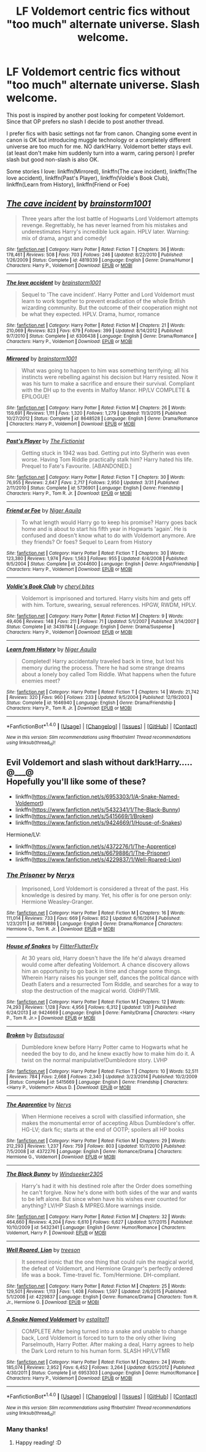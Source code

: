 #+TITLE: LF Voldemort centric fics without "too much" alternate universe. Slash welcome.

* LF Voldemort centric fics without "too much" alternate universe. Slash welcome.
:PROPERTIES:
:Author: Sayako_
:Score: 4
:DateUnix: 1466288943.0
:DateShort: 2016-Jun-19
:FlairText: Request
:END:
This post is inspired by another post looking for competent Voldemort. Since that OP prefers no slash I decide to post another thread.

I prefer fics with basic settings not far from canon. Changing some event in canon is OK but introducing muggle technology or a completely different universe are too much for me. NO dark!Harry. Voldemort better stays evil. (at least don't make him suddenly turn into a warm, caring person) I prefer slash but good non-slash is also OK.

Some stories I love: linkffn(Mirrored), linkffn(The cave incident), linkffn(The love accident), linkffn(Past's Player), linkffn(Voldie's Book Club), linkffn(Learn from History), linkffn(Friend or Foe)


** [[http://www.fanfiction.net/s/4819339/1/][*/The cave incident/*]] by [[https://www.fanfiction.net/u/1363088/brainstorm1001][/brainstorm1001/]]

#+begin_quote
  Three years after the lost battle of Hogwarts Lord Voldemort attempts revenge. Regrettably, he has never learned from his mistakes and underestimates Harry's incredible luck again. HPLV later. Warning: mix of drama, angst and comedy!
#+end_quote

^{/Site/: [[http://www.fanfiction.net/][fanfiction.net]] *|* /Category/: Harry Potter *|* /Rated/: Fiction T *|* /Chapters/: 36 *|* /Words/: 178,461 *|* /Reviews/: 508 *|* /Favs/: 703 *|* /Follows/: 246 *|* /Updated/: 8/22/2010 *|* /Published/: 1/26/2009 *|* /Status/: Complete *|* /id/: 4819339 *|* /Language/: English *|* /Genre/: Drama/Humor *|* /Characters/: Harry P., Voldemort *|* /Download/: [[http://www.ff2ebook.com/old/ffn-bot/index.php?id=4819339&source=ff&filetype=epub][EPUB]] or [[http://www.ff2ebook.com/old/ffn-bot/index.php?id=4819339&source=ff&filetype=mobi][MOBI]]}

--------------

[[http://www.fanfiction.net/s/6306438/1/][*/The love accident/*]] by [[https://www.fanfiction.net/u/1363088/brainstorm1001][/brainstorm1001/]]

#+begin_quote
  Sequel to 'The cave incident'. Harry Potter and Lord Voldemort must learn to work together to prevent eradication of the whole British wizarding community. But the outcome of their cooperation might not be what they expected. HPLV. Drama, humor, romance
#+end_quote

^{/Site/: [[http://www.fanfiction.net/][fanfiction.net]] *|* /Category/: Harry Potter *|* /Rated/: Fiction M *|* /Chapters/: 21 *|* /Words/: 210,069 *|* /Reviews/: 823 *|* /Favs/: 679 *|* /Follows/: 399 *|* /Updated/: 8/14/2012 *|* /Published/: 9/7/2010 *|* /Status/: Complete *|* /id/: 6306438 *|* /Language/: English *|* /Genre/: Drama/Romance *|* /Characters/: Harry P., Voldemort *|* /Download/: [[http://www.ff2ebook.com/old/ffn-bot/index.php?id=6306438&source=ff&filetype=epub][EPUB]] or [[http://www.ff2ebook.com/old/ffn-bot/index.php?id=6306438&source=ff&filetype=mobi][MOBI]]}

--------------

[[http://www.fanfiction.net/s/8648528/1/][*/Mirrored/*]] by [[https://www.fanfiction.net/u/1363088/brainstorm1001][/brainstorm1001/]]

#+begin_quote
  What was going to happen to him was something terrifying; all his instincts were rebelling against his decision but Harry resisted. Now it was his turn to make a sacrifice and ensure their survival. Compliant with the DH up to the events in Malfoy Manor. HP/LV COMPLETE & EPILOGUE!
#+end_quote

^{/Site/: [[http://www.fanfiction.net/][fanfiction.net]] *|* /Category/: Harry Potter *|* /Rated/: Fiction M *|* /Chapters/: 26 *|* /Words/: 159,691 *|* /Reviews/: 1,111 *|* /Favs/: 1,320 *|* /Follows/: 1,279 *|* /Updated/: 11/3/2015 *|* /Published/: 10/27/2012 *|* /Status/: Complete *|* /id/: 8648528 *|* /Language/: English *|* /Genre/: Drama/Romance *|* /Characters/: Harry P., Voldemort *|* /Download/: [[http://www.ff2ebook.com/old/ffn-bot/index.php?id=8648528&source=ff&filetype=epub][EPUB]] or [[http://www.ff2ebook.com/old/ffn-bot/index.php?id=8648528&source=ff&filetype=mobi][MOBI]]}

--------------

[[http://www.fanfiction.net/s/5736901/1/][*/Past's Player/*]] by [[https://www.fanfiction.net/u/2227840/The-Fictionist][/The Fictionist/]]

#+begin_quote
  Getting stuck in 1942 was bad. Getting put into Slytherin was even worse. Having Tom Riddle practically stalk him? Harry hated his life. Prequel to Fate's Favourite. [ABANDONED.]
#+end_quote

^{/Site/: [[http://www.fanfiction.net/][fanfiction.net]] *|* /Category/: Harry Potter *|* /Rated/: Fiction T *|* /Chapters/: 30 *|* /Words/: 76,955 *|* /Reviews/: 2,647 *|* /Favs/: 2,717 *|* /Follows/: 2,950 *|* /Updated/: 3/31 *|* /Published/: 2/11/2010 *|* /Status/: Complete *|* /id/: 5736901 *|* /Language/: English *|* /Genre/: Friendship *|* /Characters/: Harry P., Tom R. Jr. *|* /Download/: [[http://www.ff2ebook.com/old/ffn-bot/index.php?id=5736901&source=ff&filetype=epub][EPUB]] or [[http://www.ff2ebook.com/old/ffn-bot/index.php?id=5736901&source=ff&filetype=mobi][MOBI]]}

--------------

[[http://www.fanfiction.net/s/2044600/1/][*/Friend or Foe/*]] by [[https://www.fanfiction.net/u/505933/Niger-Aquila][/Niger Aquila/]]

#+begin_quote
  To what length would Harry go to keep his promise? Harry goes back home and is about to start his fifth year in Hogwarts 'again'. He is confused and doesn't know what to do with Voldemort anymore. Are they friends? Or foes? Sequel to Learn from History
#+end_quote

^{/Site/: [[http://www.fanfiction.net/][fanfiction.net]] *|* /Category/: Harry Potter *|* /Rated/: Fiction T *|* /Chapters/: 30 *|* /Words/: 123,380 *|* /Reviews/: 1,974 *|* /Favs/: 1,563 *|* /Follows/: 955 *|* /Updated/: 6/4/2008 *|* /Published/: 9/5/2004 *|* /Status/: Complete *|* /id/: 2044600 *|* /Language/: English *|* /Genre/: Angst/Friendship *|* /Characters/: Harry P., Voldemort *|* /Download/: [[http://www.ff2ebook.com/old/ffn-bot/index.php?id=2044600&source=ff&filetype=epub][EPUB]] or [[http://www.ff2ebook.com/old/ffn-bot/index.php?id=2044600&source=ff&filetype=mobi][MOBI]]}

--------------

[[http://www.fanfiction.net/s/3439784/1/][*/Voldie's Book Club/*]] by [[https://www.fanfiction.net/u/1122706/cheryl-bites][/cheryl bites/]]

#+begin_quote
  Voldemort is imprisoned and tortured. Harry visits him and gets off with him. Torture, swearing, sexual references. HPGW, RWDM, HPLV.
#+end_quote

^{/Site/: [[http://www.fanfiction.net/][fanfiction.net]] *|* /Category/: Harry Potter *|* /Rated/: Fiction M *|* /Chapters/: 9 *|* /Words/: 49,406 *|* /Reviews/: 148 *|* /Favs/: 211 *|* /Follows/: 71 *|* /Updated/: 5/1/2007 *|* /Published/: 3/14/2007 *|* /Status/: Complete *|* /id/: 3439784 *|* /Language/: English *|* /Genre/: Drama/Suspense *|* /Characters/: Harry P., Voldemort *|* /Download/: [[http://www.ff2ebook.com/old/ffn-bot/index.php?id=3439784&source=ff&filetype=epub][EPUB]] or [[http://www.ff2ebook.com/old/ffn-bot/index.php?id=3439784&source=ff&filetype=mobi][MOBI]]}

--------------

[[http://www.fanfiction.net/s/1646940/1/][*/Learn from History/*]] by [[https://www.fanfiction.net/u/505933/Niger-Aquila][/Niger Aquila/]]

#+begin_quote
  Completed! Harry accidentally traveled back in time, but lost his memory during the process. There he had some strange dreams about a lonely boy called Tom Riddle. What happens when the future enemies meet?
#+end_quote

^{/Site/: [[http://www.fanfiction.net/][fanfiction.net]] *|* /Category/: Harry Potter *|* /Rated/: Fiction T *|* /Chapters/: 14 *|* /Words/: 21,742 *|* /Reviews/: 320 *|* /Favs/: 960 *|* /Follows/: 233 *|* /Updated/: 9/5/2004 *|* /Published/: 12/19/2003 *|* /Status/: Complete *|* /id/: 1646940 *|* /Language/: English *|* /Genre/: Drama/Friendship *|* /Characters/: Harry P., Tom R. Jr. *|* /Download/: [[http://www.ff2ebook.com/old/ffn-bot/index.php?id=1646940&source=ff&filetype=epub][EPUB]] or [[http://www.ff2ebook.com/old/ffn-bot/index.php?id=1646940&source=ff&filetype=mobi][MOBI]]}

--------------

*FanfictionBot*^{1.4.0} *|* [[[https://github.com/tusing/reddit-ffn-bot/wiki/Usage][Usage]]] | [[[https://github.com/tusing/reddit-ffn-bot/wiki/Changelog][Changelog]]] | [[[https://github.com/tusing/reddit-ffn-bot/issues/][Issues]]] | [[[https://github.com/tusing/reddit-ffn-bot/][GitHub]]] | [[[https://www.reddit.com/message/compose?to=tusing][Contact]]]

^{/New in this version: Slim recommendations using/ ffnbot!slim! /Thread recommendations using/ linksub(thread_id)!}
:PROPERTIES:
:Author: FanfictionBot
:Score: 1
:DateUnix: 1466289030.0
:DateShort: 2016-Jun-19
:END:


** Evil Voldemort and slash without dark!Harry..... @___@\\
Hopefully you'll like some of these?

- linkffn([[https://www.fanfiction.net/s/6953303/1/A-Snake-Named-Voldemort]])
- linkffn([[https://www.fanfiction.net/s/5432341/1/The-Black-Bunny]])
- linkffn([[https://www.fanfiction.net/s/5415669/1/Broken]])
- linkffn([[https://www.fanfiction.net/s/9424669/1/House-of-Snakes]])

Hermione/LV:

- linkffn([[https://www.fanfiction.net/s/4372276/1/The-Apprentice]])
- linkffn([[https://www.fanfiction.net/s/6679886/1/The-Prisoner]])
- linkffn([[https://www.fanfiction.net/s/4229837/1/Well-Roared-Lion]])
:PROPERTIES:
:Author: snowkae
:Score: 1
:DateUnix: 1466428233.0
:DateShort: 2016-Jun-20
:END:

*** [[http://www.fanfiction.net/s/6679886/1/][*/The Prisoner/*]] by [[https://www.fanfiction.net/u/1334462/Nerys][/Nerys/]]

#+begin_quote
  Imprisoned, Lord Voldemort is considered a threat of the past. His knowledge is desired by many. Yet, his offer is for one person only: Hermione Weasley-Granger.
#+end_quote

^{/Site/: [[http://www.fanfiction.net/][fanfiction.net]] *|* /Category/: Harry Potter *|* /Rated/: Fiction M *|* /Chapters/: 16 *|* /Words/: 111,014 *|* /Reviews/: 733 *|* /Favs/: 669 *|* /Follows/: 852 *|* /Updated/: 6/16/2014 *|* /Published/: 1/23/2011 *|* /id/: 6679886 *|* /Language/: English *|* /Genre/: Drama/Romance *|* /Characters/: Hermione G., Tom R. Jr. *|* /Download/: [[http://www.ff2ebook.com/old/ffn-bot/index.php?id=6679886&source=ff&filetype=epub][EPUB]] or [[http://www.ff2ebook.com/old/ffn-bot/index.php?id=6679886&source=ff&filetype=mobi][MOBI]]}

--------------

[[http://www.fanfiction.net/s/9424669/1/][*/House of Snakes/*]] by [[https://www.fanfiction.net/u/1817848/FlitterFlutterFly][/FlitterFlutterFly/]]

#+begin_quote
  At 30 years old, Harry doesn't have the life he'd always dreamed would come after defeating Voldemort. A chance discovery allows him an opportunity to go back in time and change some things. Wherein Harry raises his younger self, dances the political dance with Death Eaters and a resurrected Tom Riddle, and searches for a way to stop the destruction of the magical world. OldHP/TMR.
#+end_quote

^{/Site/: [[http://www.fanfiction.net/][fanfiction.net]] *|* /Category/: Harry Potter *|* /Rated/: Fiction M *|* /Chapters/: 12 *|* /Words/: 74,293 *|* /Reviews/: 1,128 *|* /Favs/: 4,956 *|* /Follows/: 6,312 *|* /Updated/: 1/31 *|* /Published/: 6/24/2013 *|* /id/: 9424669 *|* /Language/: English *|* /Genre/: Family/Drama *|* /Characters/: <Harry P., Tom R. Jr.> *|* /Download/: [[http://www.ff2ebook.com/old/ffn-bot/index.php?id=9424669&source=ff&filetype=epub][EPUB]] or [[http://www.ff2ebook.com/old/ffn-bot/index.php?id=9424669&source=ff&filetype=mobi][MOBI]]}

--------------

[[http://www.fanfiction.net/s/5415669/1/][*/Broken/*]] by [[https://www.fanfiction.net/u/577769/Batsutousai][/Batsutousai/]]

#+begin_quote
  Dumbledore knew before Harry Potter came to Hogwarts what he needed the boy to do, and he knew exactly how to make him do it. A twist on the normal manipulative!Dumbledore story. LVHP
#+end_quote

^{/Site/: [[http://www.fanfiction.net/][fanfiction.net]] *|* /Category/: Harry Potter *|* /Rated/: Fiction T *|* /Chapters/: 10 *|* /Words/: 52,511 *|* /Reviews/: 784 *|* /Favs/: 2,668 *|* /Follows/: 2,340 *|* /Updated/: 3/23/2014 *|* /Published/: 10/2/2009 *|* /Status/: Complete *|* /id/: 5415669 *|* /Language/: English *|* /Genre/: Friendship *|* /Characters/: <Harry P., Voldemort> Albus D. *|* /Download/: [[http://www.ff2ebook.com/old/ffn-bot/index.php?id=5415669&source=ff&filetype=epub][EPUB]] or [[http://www.ff2ebook.com/old/ffn-bot/index.php?id=5415669&source=ff&filetype=mobi][MOBI]]}

--------------

[[http://www.fanfiction.net/s/4372276/1/][*/The Apprentice/*]] by [[https://www.fanfiction.net/u/1334462/Nerys][/Nerys/]]

#+begin_quote
  When Hermione receives a scroll with classified information, she makes the monumental error of accepting Albus Dumbledore's offer. HG-LV; dark fic; starts at the end of OOTP; spoilers all HP books
#+end_quote

^{/Site/: [[http://www.fanfiction.net/][fanfiction.net]] *|* /Category/: Harry Potter *|* /Rated/: Fiction M *|* /Chapters/: 29 *|* /Words/: 212,293 *|* /Reviews/: 1,237 *|* /Favs/: 759 *|* /Follows/: 803 *|* /Updated/: 10/7/2010 *|* /Published/: 7/5/2008 *|* /id/: 4372276 *|* /Language/: English *|* /Genre/: Romance/Drama *|* /Characters/: Hermione G., Voldemort *|* /Download/: [[http://www.ff2ebook.com/old/ffn-bot/index.php?id=4372276&source=ff&filetype=epub][EPUB]] or [[http://www.ff2ebook.com/old/ffn-bot/index.php?id=4372276&source=ff&filetype=mobi][MOBI]]}

--------------

[[http://www.fanfiction.net/s/5432341/1/][*/The Black Bunny/*]] by [[https://www.fanfiction.net/u/1271215/Windseeker2305][/Windseeker2305/]]

#+begin_quote
  Harry's had it with his destined role after the Order does something he can't forgive. Now he's done with both sides of the war and wants to be left alone. But since when have his wishes ever counted for anything? LV/HP Slash & MPREG.More warnings inside.
#+end_quote

^{/Site/: [[http://www.fanfiction.net/][fanfiction.net]] *|* /Category/: Harry Potter *|* /Rated/: Fiction M *|* /Chapters/: 32 *|* /Words/: 464,660 *|* /Reviews/: 4,204 *|* /Favs/: 6,610 *|* /Follows/: 6,627 *|* /Updated/: 5/7/2015 *|* /Published/: 10/10/2009 *|* /id/: 5432341 *|* /Language/: English *|* /Genre/: Humor/Romance *|* /Characters/: Voldemort, Harry P. *|* /Download/: [[http://www.ff2ebook.com/old/ffn-bot/index.php?id=5432341&source=ff&filetype=epub][EPUB]] or [[http://www.ff2ebook.com/old/ffn-bot/index.php?id=5432341&source=ff&filetype=mobi][MOBI]]}

--------------

[[http://www.fanfiction.net/s/4229837/1/][*/Well Roared, Lion/*]] by [[https://www.fanfiction.net/u/1352488/treeson][/treeson/]]

#+begin_quote
  It seemed ironic that the one thing that could ruin the magical world, the defeat of Voldemort, and Hermione Granger's perfectly ordered life was a book. Time-travel fic. Tom/Hermione. DH-compliant.
#+end_quote

^{/Site/: [[http://www.fanfiction.net/][fanfiction.net]] *|* /Category/: Harry Potter *|* /Rated/: Fiction M *|* /Chapters/: 25 *|* /Words/: 129,501 *|* /Reviews/: 1,113 *|* /Favs/: 1,408 *|* /Follows/: 1,597 *|* /Updated/: 2/6/2015 *|* /Published/: 5/1/2008 *|* /id/: 4229837 *|* /Language/: English *|* /Genre/: Romance/Drama *|* /Characters/: Tom R. Jr., Hermione G. *|* /Download/: [[http://www.ff2ebook.com/old/ffn-bot/index.php?id=4229837&source=ff&filetype=epub][EPUB]] or [[http://www.ff2ebook.com/old/ffn-bot/index.php?id=4229837&source=ff&filetype=mobi][MOBI]]}

--------------

[[http://www.fanfiction.net/s/6953303/1/][*/A Snake Named Voldemort/*]] by [[https://www.fanfiction.net/u/2641800/estalita11][/estalita11/]]

#+begin_quote
  COMPLETE After being turned into a snake and unable to change back, Lord Voldemort is forced to turn to the only other living Parselmouth, Harry Potter. After making a deal, Harry agrees to help the Dark Lord return to his human form. SLASH HP/LVTMR
#+end_quote

^{/Site/: [[http://www.fanfiction.net/][fanfiction.net]] *|* /Category/: Harry Potter *|* /Rated/: Fiction M *|* /Chapters/: 24 *|* /Words/: 185,074 *|* /Reviews/: 2,952 *|* /Favs/: 6,452 *|* /Follows/: 3,264 *|* /Updated/: 6/25/2012 *|* /Published/: 4/30/2011 *|* /Status/: Complete *|* /id/: 6953303 *|* /Language/: English *|* /Genre/: Humor/Romance *|* /Characters/: Harry P., Voldemort *|* /Download/: [[http://www.ff2ebook.com/old/ffn-bot/index.php?id=6953303&source=ff&filetype=epub][EPUB]] or [[http://www.ff2ebook.com/old/ffn-bot/index.php?id=6953303&source=ff&filetype=mobi][MOBI]]}

--------------

*FanfictionBot*^{1.4.0} *|* [[[https://github.com/tusing/reddit-ffn-bot/wiki/Usage][Usage]]] | [[[https://github.com/tusing/reddit-ffn-bot/wiki/Changelog][Changelog]]] | [[[https://github.com/tusing/reddit-ffn-bot/issues/][Issues]]] | [[[https://github.com/tusing/reddit-ffn-bot/][GitHub]]] | [[[https://www.reddit.com/message/compose?to=tusing][Contact]]]

^{/New in this version: Slim recommendations using/ ffnbot!slim! /Thread recommendations using/ linksub(thread_id)!}
:PROPERTIES:
:Author: FanfictionBot
:Score: 1
:DateUnix: 1466428266.0
:DateShort: 2016-Jun-20
:END:


*** Many thanks!
:PROPERTIES:
:Author: Sayako_
:Score: 1
:DateUnix: 1466481968.0
:DateShort: 2016-Jun-21
:END:

**** Happy reading! :D
:PROPERTIES:
:Author: snowkae
:Score: 1
:DateUnix: 1466499366.0
:DateShort: 2016-Jun-21
:END:
